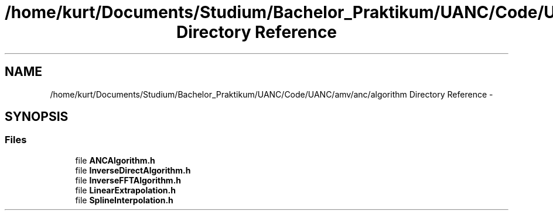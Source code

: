 .TH "/home/kurt/Documents/Studium/Bachelor_Praktikum/UANC/Code/UANC/amv/anc/algorithm Directory Reference" 3 "Fri Mar 24 2017" "Version 0.1" "UANC" \" -*- nroff -*-
.ad l
.nh
.SH NAME
/home/kurt/Documents/Studium/Bachelor_Praktikum/UANC/Code/UANC/amv/anc/algorithm Directory Reference \- 
.SH SYNOPSIS
.br
.PP
.SS "Files"

.in +1c
.ti -1c
.RI "file \fBANCAlgorithm\&.h\fP"
.br
.ti -1c
.RI "file \fBInverseDirectAlgorithm\&.h\fP"
.br
.ti -1c
.RI "file \fBInverseFFTAlgorithm\&.h\fP"
.br
.ti -1c
.RI "file \fBLinearExtrapolation\&.h\fP"
.br
.ti -1c
.RI "file \fBSplineInterpolation\&.h\fP"
.br
.in -1c
